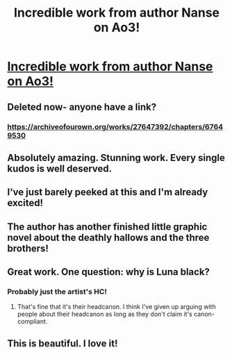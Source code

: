 #+TITLE: Incredible work from author Nanse on Ao3!

* [[/r/harrypotter/comments/jyyvue/a_harry_potter_fanartist_has_posted_ch1_of_her/][Incredible work from author Nanse on Ao3!]]
:PROPERTIES:
:Author: smlt_101
:Score: 60
:DateUnix: 1606078635.0
:DateShort: 2020-Nov-23
:FlairText: Recommendation
:END:

** Deleted now- anyone have a link?
:PROPERTIES:
:Author: The_Puggernaut
:Score: 7
:DateUnix: 1606087102.0
:DateShort: 2020-Nov-23
:END:

*** [[https://archiveofourown.org/works/27647392/chapters/67649530]]
:PROPERTIES:
:Author: StellaStarMagic
:Score: 11
:DateUnix: 1606088897.0
:DateShort: 2020-Nov-23
:END:


** Absolutely amazing. Stunning work. Every single kudos is well deserved.
:PROPERTIES:
:Author: StellaStarMagic
:Score: 6
:DateUnix: 1606080012.0
:DateShort: 2020-Nov-23
:END:


** I've just barely peeked at this and I'm already excited!
:PROPERTIES:
:Author: unicorn_mafia537
:Score: 1
:DateUnix: 1606105976.0
:DateShort: 2020-Nov-23
:END:


** The author has another finished little graphic novel about the deathly hallows and the three brothers!
:PROPERTIES:
:Author: DoolFandoms
:Score: 1
:DateUnix: 1606108950.0
:DateShort: 2020-Nov-23
:END:


** Great work. One question: why is Luna black?
:PROPERTIES:
:Author: Entinu
:Score: 1
:DateUnix: 1606098707.0
:DateShort: 2020-Nov-23
:END:

*** Probably just the artist's HC!
:PROPERTIES:
:Author: smlt_101
:Score: 7
:DateUnix: 1606099352.0
:DateShort: 2020-Nov-23
:END:

**** That's fine that it's their headcanon. I think I've given up arguing with people about their headcanon as long as they don't claim it's canon-compliant.
:PROPERTIES:
:Author: Entinu
:Score: -2
:DateUnix: 1606099976.0
:DateShort: 2020-Nov-23
:END:


** This is beautiful. I love it!
:PROPERTIES:
:Author: Welfycat
:Score: 1
:DateUnix: 1606086222.0
:DateShort: 2020-Nov-23
:END:
